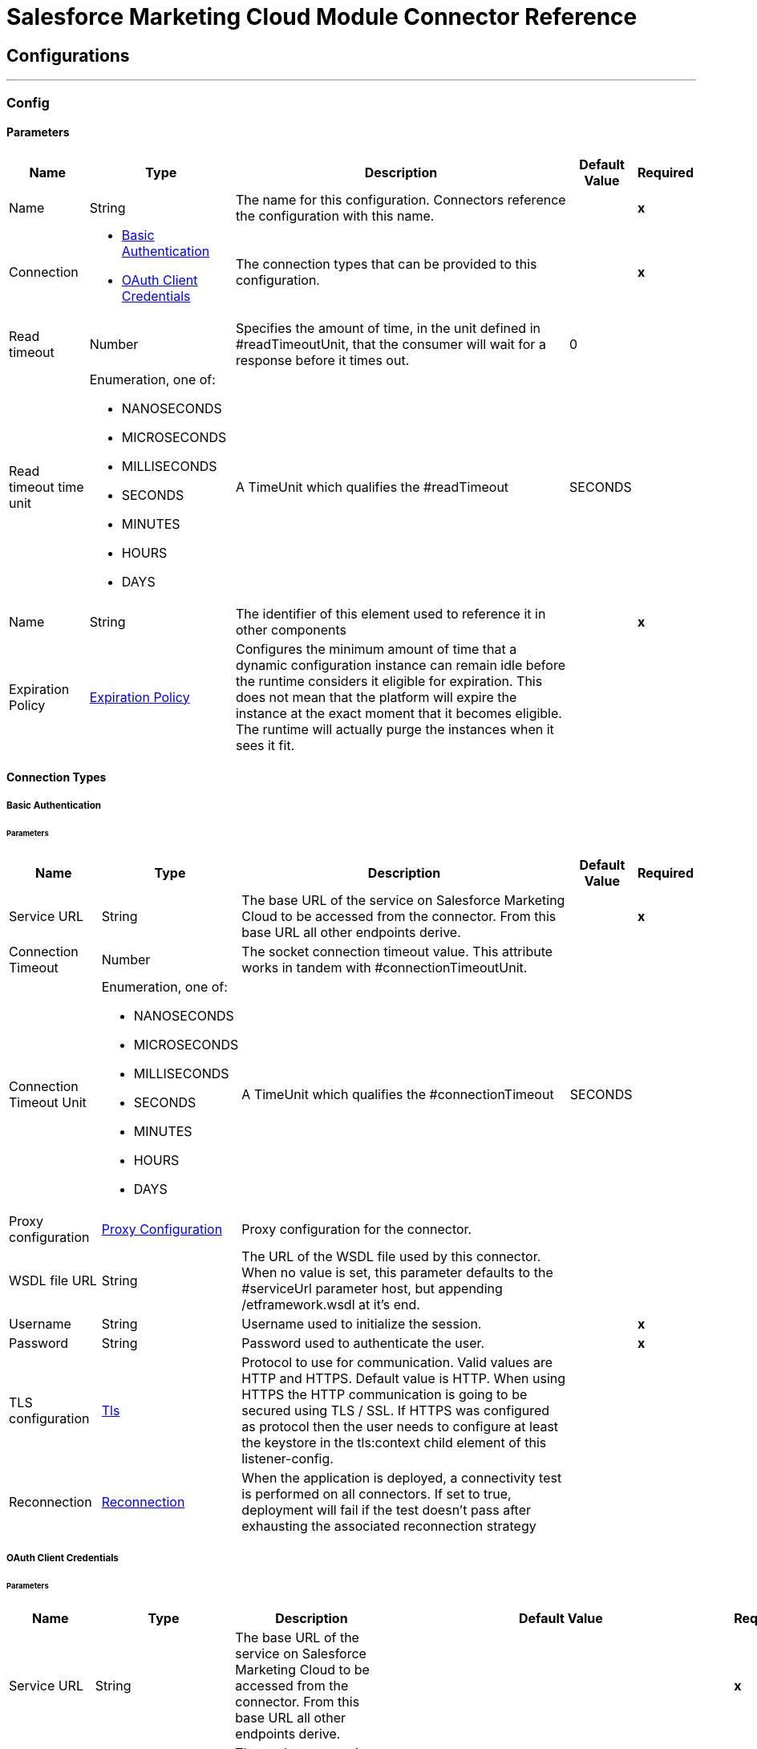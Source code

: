

= Salesforce Marketing Cloud Module Connector Reference



== Configurations
---
[[Config]]
=== Config


==== Parameters

[%header%autowidth.spread]
|===
| Name | Type | Description | Default Value | Required
|Name | String | The name for this configuration. Connectors reference the configuration with this name. | | *x*{nbsp}
| Connection a| * <<Config_Basic, Basic Authentication>> {nbsp}
* <<Config_OauthClientCredentials, OAuth Client Credentials>> {nbsp}
 | The connection types that can be provided to this configuration. | | *x*{nbsp}
| Read timeout a| Number |  Specifies the amount of time, in the unit defined in #readTimeoutUnit, that the consumer will wait for a response before it times out. |  0 | {nbsp}
| Read timeout time unit a| Enumeration, one of:

** NANOSECONDS
** MICROSECONDS
** MILLISECONDS
** SECONDS
** MINUTES
** HOURS
** DAYS |  A TimeUnit which qualifies the #readTimeout |  SECONDS | {nbsp}
| Name a| String |  The identifier of this element used to reference it in other components |  | *x*{nbsp}
| Expiration Policy a| <<ExpirationPolicy>> |  Configures the minimum amount of time that a dynamic configuration instance can remain idle before the runtime considers it eligible for expiration. This does not mean that the platform will expire the instance at the exact moment that it becomes eligible. The runtime will actually purge the instances when it sees it fit. |  | {nbsp}
|===

==== Connection Types
[[Config_Basic]]
===== Basic Authentication


====== Parameters

[%header%autowidth.spread]
|===
| Name | Type | Description | Default Value | Required
| Service URL a| String |  The base URL of the service on Salesforce Marketing Cloud to be accessed from the connector. From this base URL all other endpoints derive. |  | *x*{nbsp}
| Connection Timeout a| Number |  The socket connection timeout value. This attribute works in tandem with #connectionTimeoutUnit. |  | {nbsp}
| Connection Timeout Unit a| Enumeration, one of:

** NANOSECONDS
** MICROSECONDS
** MILLISECONDS
** SECONDS
** MINUTES
** HOURS
** DAYS |  A TimeUnit which qualifies the #connectionTimeout |  SECONDS | {nbsp}
| Proxy configuration a| <<ProxyConfiguration>> |  Proxy configuration for the connector. |  | {nbsp}
| WSDL file URL a| String |  The URL of the WSDL file used by this connector. When no value is set, this parameter defaults to the #serviceUrl parameter host, but appending /etframework.wsdl at it's end. |  | {nbsp}
| Username a| String |  Username used to initialize the session. |  | *x*{nbsp}
| Password a| String |  Password used to authenticate the user. |  | *x*{nbsp}
| TLS configuration a| <<Tls>> |  Protocol to use for communication. Valid values are HTTP and HTTPS. Default value is HTTP. When using HTTPS the HTTP communication is going to be secured using TLS / SSL. If HTTPS was configured as protocol then the user needs to configure at least the keystore in the tls:context child element of this listener-config. |  | {nbsp}
| Reconnection a| <<Reconnection>> |  When the application is deployed, a connectivity test is performed on all connectors. If set to true, deployment will fail if the test doesn't pass after exhausting the associated reconnection strategy |  | {nbsp}
|===
[[Config_OauthClientCredentials]]
===== OAuth Client Credentials


====== Parameters

[%header%autowidth.spread]
|===
| Name | Type | Description | Default Value | Required
| Service URL a| String |  The base URL of the service on Salesforce Marketing Cloud to be accessed from the connector. From this base URL all other endpoints derive. |  | *x*{nbsp}
| Connection Timeout a| Number |  The socket connection timeout value. This attribute works in tandem with #connectionTimeoutUnit. |  | {nbsp}
| Connection Timeout Unit a| Enumeration, one of:

** NANOSECONDS
** MICROSECONDS
** MILLISECONDS
** SECONDS
** MINUTES
** HOURS
** DAYS |  A TimeUnit which qualifies the #connectionTimeout |  SECONDS | {nbsp}
| Proxy configuration a| <<ProxyConfiguration>> |  Proxy configuration for the connector. |  | {nbsp}
| WSDL file URL a| String |  The URL of the WSDL file used by this connector. When no value is set, this parameter defaults to the #serviceUrl parameter host, but appending /etframework.wsdl at it's end. |  | {nbsp}
| TLS configuration a| <<Tls>> |  Protocol to use for communication. Valid values are HTTP and HTTPS. Default value is HTTP. When using HTTPS the HTTP communication is going to be secured using TLS / SSL. If HTTPS was configured as protocol then the user needs to configure at least the keystore in the tls:context child element of this listener-config. |  | {nbsp}
| Reconnection a| <<Reconnection>> |  When the application is deployed, a connectivity test is performed on all connectors. If set to true, deployment will fail if the test doesn't pass after exhausting the associated reconnection strategy |  | {nbsp}
| Client Id a| String |  The OAuth client id as registered with the service provider |  | *x*{nbsp}
| Client Secret a| String |  The OAuth client secret as registered with the service provider |  | *x*{nbsp}
| Token Url a| String |  The service provider's token endpoint URL |  https://{domain}.auth.marketingcloudapis.com/v2/token | {nbsp}
| Scopes a| String |  The OAuth scopes to be requested during the dance. If not provided, it will default to those in the annotation |  | {nbsp}
| Object Store a| String |  A reference to the object store that should be used to store each resource owner id's data. If not specified, runtime will automatically provision the default one. |  | {nbsp}
|===

==== Associated Operations
* <<Configure>> {nbsp}
* <<Create>> {nbsp}
* <<Delete>> {nbsp}
* <<Perform>> {nbsp}
* <<Retrieve>> {nbsp}
* <<ScheduleStart>> {nbsp}
* <<Unauthorize>> {nbsp}
* <<Update>> {nbsp}
* <<Upsert>> {nbsp}

==== Associated Sources
* <<ModifiedObjectListener>> {nbsp}
* <<NewObjectListener>> {nbsp}


== Operations

[[Configure]]
== Configure action
`<sfdc-marketing-cloud:configure>`


Operation that allows to configurate actions. IMPORTANT: When you map your objects to the input of this message processor keep in mind that they need to match the expected type of the object at Salesforce Marketing Cloud.


=== Parameters

[%header%autowidth.spread]
|===
| Name | Type | Description | Default Value | Required
| Configuration | String | The name of the configuration to use. | | *x*{nbsp}
| Configurations a| Array of Object |  An array of one or more configurations to be updated . |  #[payload] | {nbsp}
| Configure Options a| Object |  Options that can be made on the configure operation |  | {nbsp}
| Config Ref a| ConfigurationProvider |  The name of the configuration to be used to execute this component |  | *x*{nbsp}
| Action a| String |  The type of action to perform. |  | *x*{nbsp}
| Object Type a| String |  The type of object being performed the action on. |  | *x*{nbsp}
| Amount a| Number |  Specifies the amount of time, in the unit defined in #readTimeoutUnit, that the consumer will wait for a response before it times out. |  | {nbsp}
| Time unit a| Enumeration, one of:

** NANOSECONDS
** MICROSECONDS
** MILLISECONDS
** SECONDS
** MINUTES
** HOURS
** DAYS |  A TimeUnit which qualifies the #readTimeout |  | {nbsp}
| Target Variable a| String |  The name of a variable on which the operation's output will be placed |  | {nbsp}
| Target Value a| String |  An expression that will be evaluated against the operation's output and the outcome of that expression will be stored in the target variable |  #[payload] | {nbsp}
| Reconnection Strategy a| * <<Reconnect>>
* <<ReconnectForever>> |  A retry strategy in case of connectivity errors |  | {nbsp}
|===

=== Output

[%autowidth.spread]
|===
| *Type* a| Object
|===

=== For Configurations

* <<Config>> {nbsp}

=== Throws

* SFDC-MARKETING-CLOUD:CONNECTIVITY {nbsp}
* SFDC-MARKETING-CLOUD:INVALID_INPUT {nbsp}
* SFDC-MARKETING-CLOUD:PARSING {nbsp}
* SFDC-MARKETING-CLOUD:RETRY_EXHAUSTED {nbsp}
* SFDC-MARKETING-CLOUD:THROTTLED {nbsp}


[[Create]]
== Create entities
`<sfdc-marketing-cloud:create>`


Creates one or more API objects IMPORTANT: When you map your objects to the input of this message processor keep in mind that they need to match the expected type of the object at Salesforce Marketing Cloud.


=== Parameters

[%header%autowidth.spread]
|===
| Name | Type | Description | Default Value | Required
| Configuration | String | The name of the configuration to use. | | *x*{nbsp}
| Object Type a| String |  Type of API object to create |  | *x*{nbsp}
| Api Objects a| Array of Object |  An array of one or more API Objects. |  #[payload] | {nbsp}
| CreateOptions a| Object |  Options that can be made on the create operation |  | {nbsp}
| Config Ref a| ConfigurationProvider |  The name of the configuration to be used to execute this component |  | *x*{nbsp}
| Amount a| Number |  Specifies the amount of time, in the unit defined in #readTimeoutUnit, that the consumer will wait for a response before it times out. |  | {nbsp}
| Time unit a| Enumeration, one of:

** NANOSECONDS
** MICROSECONDS
** MILLISECONDS
** SECONDS
** MINUTES
** HOURS
** DAYS |  A TimeUnit which qualifies the #readTimeout |  | {nbsp}
| Target Variable a| String |  The name of a variable on which the operation's output will be placed |  | {nbsp}
| Target Value a| String |  An expression that will be evaluated against the operation's output and the outcome of that expression will be stored in the target variable |  #[payload] | {nbsp}
| Reconnection Strategy a| * <<Reconnect>>
* <<ReconnectForever>> |  A retry strategy in case of connectivity errors |  | {nbsp}
|===

=== Output

[%autowidth.spread]
|===
| *Type* a| Object
|===

=== For Configurations

* <<Config>> {nbsp}

=== Throws

* SFDC-MARKETING-CLOUD:CONNECTIVITY {nbsp}
* SFDC-MARKETING-CLOUD:INVALID_INPUT {nbsp}
* SFDC-MARKETING-CLOUD:PARSING {nbsp}
* SFDC-MARKETING-CLOUD:RETRY_EXHAUSTED {nbsp}
* SFDC-MARKETING-CLOUD:THROTTLED {nbsp}


[[Delete]]
== Delete objects
`<sfdc-marketing-cloud:delete>`


Deletes one or more API Objects from your organization's data.


=== Parameters

[%header%autowidth.spread]
|===
| Name | Type | Description | Default Value | Required
| Configuration | String | The name of the configuration to use. | | *x*{nbsp}
| Object Type a| String |  Type of object to delete |  | *x*{nbsp}
| Api Objects a| Array of Object |  An array of one or more API Objects . |  #[payload] | {nbsp}
| DeleteOptions a| Object |  Options that can be made on the delete operation |  | {nbsp}
| Config Ref a| ConfigurationProvider |  The name of the configuration to be used to execute this component |  | *x*{nbsp}
| Amount a| Number |  Specifies the amount of time, in the unit defined in #readTimeoutUnit, that the consumer will wait for a response before it times out. |  | {nbsp}
| Time unit a| Enumeration, one of:

** NANOSECONDS
** MICROSECONDS
** MILLISECONDS
** SECONDS
** MINUTES
** HOURS
** DAYS |  A TimeUnit which qualifies the #readTimeout |  | {nbsp}
| Target Variable a| String |  The name of a variable on which the operation's output will be placed |  | {nbsp}
| Target Value a| String |  An expression that will be evaluated against the operation's output and the outcome of that expression will be stored in the target variable |  #[payload] | {nbsp}
| Reconnection Strategy a| * <<Reconnect>>
* <<ReconnectForever>> |  A retry strategy in case of connectivity errors |  | {nbsp}
|===

=== Output

[%autowidth.spread]
|===
| *Type* a| Object
|===

=== For Configurations

* <<Config>> {nbsp}

=== Throws

* SFDC-MARKETING-CLOUD:CONNECTIVITY {nbsp}
* SFDC-MARKETING-CLOUD:INVALID_INPUT {nbsp}
* SFDC-MARKETING-CLOUD:PARSING {nbsp}
* SFDC-MARKETING-CLOUD:RETRY_EXHAUSTED {nbsp}
* SFDC-MARKETING-CLOUD:THROTTLED {nbsp}


[[Perform]]
== Perform action
`<sfdc-marketing-cloud:perform>`


Performs an Action on a determined type of object. IMPORTANT: When you map your objects to the input of this message processor keep in mind that they need to match the expected type of the object at Salesforce Marketing Cloud.


=== Parameters

[%header%autowidth.spread]
|===
| Name | Type | Description | Default Value | Required
| Configuration | String | The name of the configuration to use. | | *x*{nbsp}
| Definitions a| Array of Object |  An array of one or more definitions for the perform operation. |  #[payload] | {nbsp}
| Perform Options a| Object |  Options that can be made on the perform operation. |  | {nbsp}
| Config Ref a| ConfigurationProvider |  The name of the configuration to be used to execute this component |  | *x*{nbsp}
| Action a| String |  The type of action to perform. |  | *x*{nbsp}
| Object Type a| String |  The type of object being performed the action on. |  | *x*{nbsp}
| Amount a| Number |  Specifies the amount of time, in the unit defined in #readTimeoutUnit, that the consumer will wait for a response before it times out. |  | {nbsp}
| Time unit a| Enumeration, one of:

** NANOSECONDS
** MICROSECONDS
** MILLISECONDS
** SECONDS
** MINUTES
** HOURS
** DAYS |  A TimeUnit which qualifies the #readTimeout |  | {nbsp}
| Target Variable a| String |  The name of a variable on which the operation's output will be placed |  | {nbsp}
| Target Value a| String |  An expression that will be evaluated against the operation's output and the outcome of that expression will be stored in the target variable |  #[payload] | {nbsp}
| Reconnection Strategy a| * <<Reconnect>>
* <<ReconnectForever>> |  A retry strategy in case of connectivity errors |  | {nbsp}
|===

=== Output

[%autowidth.spread]
|===
| *Type* a| Object
|===

=== For Configurations

* <<Config>> {nbsp}

=== Throws

* SFDC-MARKETING-CLOUD:CONNECTIVITY {nbsp}
* SFDC-MARKETING-CLOUD:INVALID_INPUT {nbsp}
* SFDC-MARKETING-CLOUD:PARSING {nbsp}
* SFDC-MARKETING-CLOUD:RETRY_EXHAUSTED {nbsp}
* SFDC-MARKETING-CLOUD:THROTTLED {nbsp}


[[Retrieve]]
== Retrieve entities
`<sfdc-marketing-cloud:retrieve>`


The Retrieve method enables the retrieval of a single object type. This method retrieves specified object properties only. Filters can be applied to retrieves to ensure that only relevant results are returned. Only the properties that have values for the object are returned. If an object that is requested does not exist, no results are returned.


=== Parameters

[%header%autowidth.spread]
|===
| Name | Type | Description | Default Value | Required
| Configuration | String | The name of the configuration to use. | | *x*{nbsp}
| Query a| String |  Query describing the objects that you want to retrieve |  | *x*{nbsp}
| RetrieveOptions a| Object |  Options that can be made on the update operation |  | {nbsp}
| Config Ref a| ConfigurationProvider |  The name of the configuration to be used to execute this component |  | *x*{nbsp}
| Streaming Strategy a| * <<RepeatableInMemoryIterable>>
* <<RepeatableFileStoreIterable>>
* non-repeatable-iterable |  Configure if repeatable streams should be used and their behaviour |  | {nbsp}
| Amount a| Number |  Specifies the amount of time, in the unit defined in #readTimeoutUnit, that the consumer will wait for a response before it times out. |  | {nbsp}
| Time unit a| Enumeration, one of:

** NANOSECONDS
** MICROSECONDS
** MILLISECONDS
** SECONDS
** MINUTES
** HOURS
** DAYS |  A TimeUnit which qualifies the #readTimeout |  | {nbsp}
| Target Variable a| String |  The name of a variable on which the operation's output will be placed |  | {nbsp}
| Target Value a| String |  An expression that will be evaluated against the operation's output and the outcome of that expression will be stored in the target variable |  #[payload] | {nbsp}
| Reconnection Strategy a| * <<Reconnect>>
* <<ReconnectForever>> |  A retry strategy in case of connectivity errors |  | {nbsp}
|===

=== Output

[%autowidth.spread]
|===
| *Type* a| Array of Object
|===

=== For Configurations

* <<Config>> {nbsp}

=== Throws

* SFDC-MARKETING-CLOUD:INVALID_INPUT {nbsp}
* SFDC-MARKETING-CLOUD:PARSING {nbsp}
* SFDC-MARKETING-CLOUD:THROTTLED {nbsp}


[[ScheduleStart]]
== Schedule start action
`<sfdc-marketing-cloud:schedule-start>`


Schedules an action or event to occur at a specific time. IMPORTANT: When you map your objects to the input of this message processor keep in mind that they need to match the expected type of the object at Salesforce Marketing Cloud.


=== Parameters

[%header%autowidth.spread]
|===
| Name | Type | Description | Default Value | Required
| Configuration | String | The name of the configuration to use. | | *x*{nbsp}
| Object Type a| String |  Type of object to do a schedule on |  | *x*{nbsp}
| Interactions a| Array of Object |  An array of one or more interactions in the schedule operation |  #[payload] | {nbsp}
| Schedule Definitions a| Object |  A schedule definition used for the schedule operation |  | *x*{nbsp}
| Schedule Options a| Object |  Options that can be made on the schedule operation |  | {nbsp}
| Config Ref a| ConfigurationProvider |  The name of the configuration to be used to execute this component |  | *x*{nbsp}
| Amount a| Number |  Specifies the amount of time, in the unit defined in #readTimeoutUnit, that the consumer will wait for a response before it times out. |  | {nbsp}
| Time unit a| Enumeration, one of:

** NANOSECONDS
** MICROSECONDS
** MILLISECONDS
** SECONDS
** MINUTES
** HOURS
** DAYS |  A TimeUnit which qualifies the #readTimeout |  | {nbsp}
| Target Variable a| String |  The name of a variable on which the operation's output will be placed |  | {nbsp}
| Target Value a| String |  An expression that will be evaluated against the operation's output and the outcome of that expression will be stored in the target variable |  #[payload] | {nbsp}
| Reconnection Strategy a| * <<Reconnect>>
* <<ReconnectForever>> |  A retry strategy in case of connectivity errors |  | {nbsp}
|===

=== Output

[%autowidth.spread]
|===
| *Type* a| Object
|===

=== For Configurations

* <<Config>> {nbsp}

=== Throws

* SFDC-MARKETING-CLOUD:CONNECTIVITY {nbsp}
* SFDC-MARKETING-CLOUD:INVALID_INPUT {nbsp}
* SFDC-MARKETING-CLOUD:PARSING {nbsp}
* SFDC-MARKETING-CLOUD:RETRY_EXHAUSTED {nbsp}
* SFDC-MARKETING-CLOUD:THROTTLED {nbsp}


[[Unauthorize]]
== Unauthorize
`<sfdc-marketing-cloud:unauthorize>`


Deletes all the access token information of a given resource owner id so that it's impossible to execute any operation for that user without doing the authorization dance again


=== Parameters

[%header%autowidth.spread]
|===
| Name | Type | Description | Default Value | Required
| Configuration | String | The name of the configuration to use. | | *x*{nbsp}
| Config Ref a| ConfigurationProvider |  The name of the configuration to be used to execute this component |  | *x*{nbsp}
|===


=== For Configurations

* <<Config>> {nbsp}



[[Update]]
== Update entities
`<sfdc-marketing-cloud:update>`


Updates one or more API objects IMPORTANT: When you map your objects to the input of this message processor keep in mind that they need to match the expected type of the object at Salesforce Marketing Cloud.


=== Parameters

[%header%autowidth.spread]
|===
| Name | Type | Description | Default Value | Required
| Configuration | String | The name of the configuration to use. | | *x*{nbsp}
| Object Type a| String |  Type of object to update |  | *x*{nbsp}
| Api Objects a| Array of Object |  An array of one or more API Objects . |  #[payload] | {nbsp}
| UpdateOptions a| Object |  Options that can be made on the update operation |  | {nbsp}
| Config Ref a| ConfigurationProvider |  The name of the configuration to be used to execute this component |  | *x*{nbsp}
| Amount a| Number |  Specifies the amount of time, in the unit defined in #readTimeoutUnit, that the consumer will wait for a response before it times out. |  | {nbsp}
| Time unit a| Enumeration, one of:

** NANOSECONDS
** MICROSECONDS
** MILLISECONDS
** SECONDS
** MINUTES
** HOURS
** DAYS |  A TimeUnit which qualifies the #readTimeout |  | {nbsp}
| Target Variable a| String |  The name of a variable on which the operation's output will be placed |  | {nbsp}
| Target Value a| String |  An expression that will be evaluated against the operation's output and the outcome of that expression will be stored in the target variable |  #[payload] | {nbsp}
| Reconnection Strategy a| * <<Reconnect>>
* <<ReconnectForever>> |  A retry strategy in case of connectivity errors |  | {nbsp}
|===

=== Output

[%autowidth.spread]
|===
| *Type* a| Object
|===

=== For Configurations

* <<Config>> {nbsp}

=== Throws

* SFDC-MARKETING-CLOUD:CONNECTIVITY {nbsp}
* SFDC-MARKETING-CLOUD:INVALID_INPUT {nbsp}
* SFDC-MARKETING-CLOUD:PARSING {nbsp}
* SFDC-MARKETING-CLOUD:RETRY_EXHAUSTED {nbsp}
* SFDC-MARKETING-CLOUD:THROTTLED {nbsp}


[[Upsert]]
== Upsert entities
`<sfdc-marketing-cloud:upsert>`


Upserts one or more API objects IMPORTANT: When you map your objects to the input of this message processor keep in mind that they need to match the expected type of the object at Salesforce Marketing Cloud. This operation performs Create with the SaveAction in the CreateOptions for the fields set to UPDATE_ADD.


=== Parameters

[%header%autowidth.spread]
|===
| Name | Type | Description | Default Value | Required
| Configuration | String | The name of the configuration to use. | | *x*{nbsp}
| Object Type a| String |  Type of API object to upsert |  | *x*{nbsp}
| Api Objects a| Array of Object |  An array of one or more API Objects . |  #[payload] | {nbsp}
| UpsertOptions a| Object |  Options that can be made on the upsert operation |  | {nbsp}
| Config Ref a| ConfigurationProvider |  The name of the configuration to be used to execute this component |  | *x*{nbsp}
| Amount a| Number |  Specifies the amount of time, in the unit defined in #readTimeoutUnit, that the consumer will wait for a response before it times out. |  | {nbsp}
| Time unit a| Enumeration, one of:

** NANOSECONDS
** MICROSECONDS
** MILLISECONDS
** SECONDS
** MINUTES
** HOURS
** DAYS |  A TimeUnit which qualifies the #readTimeout |  | {nbsp}
| Target Variable a| String |  The name of a variable on which the operation's output will be placed |  | {nbsp}
| Target Value a| String |  An expression that will be evaluated against the operation's output and the outcome of that expression will be stored in the target variable |  #[payload] | {nbsp}
| Reconnection Strategy a| * <<Reconnect>>
* <<ReconnectForever>> |  A retry strategy in case of connectivity errors |  | {nbsp}
|===

=== Output

[%autowidth.spread]
|===
| *Type* a| Object
|===

=== For Configurations

* <<Config>> {nbsp}

=== Throws

* SFDC-MARKETING-CLOUD:CONNECTIVITY {nbsp}
* SFDC-MARKETING-CLOUD:INVALID_INPUT {nbsp}
* SFDC-MARKETING-CLOUD:PARSING {nbsp}
* SFDC-MARKETING-CLOUD:RETRY_EXHAUSTED {nbsp}
* SFDC-MARKETING-CLOUD:THROTTLED {nbsp}


== Sources

[[ModifiedObjectListener]]
== On modified object
`<sfdc-marketing-cloud:modified-object-listener>`


=== Parameters

[%header%autowidth.spread]
|===
| Name | Type | Description | Default Value | Required
| Configuration | String | The name of the configuration to use. | | *x*{nbsp}
| Since a| String |  Specify a date in the yyyy-MM-dd HH:mm:ss (i.e. 2017-03-17 16:30:40) to retrieve the selected objects |  | {nbsp}
| Amount a| Number |  Specifies the amount of time, in the unit defined in #readTimeoutUnit, that the consumer will wait for a response before it times out. |  | {nbsp}
| Time unit a| Enumeration, one of:

** NANOSECONDS
** MICROSECONDS
** MILLISECONDS
** SECONDS
** MINUTES
** HOURS
** DAYS |  A TimeUnit which qualifies the #readTimeout |  | {nbsp}
| Object type a| String |  |  | *x*{nbsp}
| Config Ref a| ConfigurationProvider |  The name of the configuration to be used to execute this component |  | *x*{nbsp}
| Primary Node Only a| Boolean |  Whether this source should only be executed on the primary node when runnning in Cluster |  | {nbsp}
| Scheduling Strategy a| scheduling-strategy |  Configures the scheduler that triggers the polling |  | *x*{nbsp}
| Redelivery Policy a| <<RedeliveryPolicy>> |  Defines a policy for processing the redelivery of the same message |  | {nbsp}
| Reconnection Strategy a| * <<Reconnect>>
* <<ReconnectForever>> |  A retry strategy in case of connectivity errors |  | {nbsp}
|===

=== Output

[%autowidth.spread]
|===
| *Type* a| Object
| *Attributes Type* a| Any
|===

=== For Configurations

* <<Config>> {nbsp}



[[NewObjectListener]]
== On new object
`<sfdc-marketing-cloud:new-object-listener>`


=== Parameters

[%header%autowidth.spread]
|===
| Name | Type | Description | Default Value | Required
| Configuration | String | The name of the configuration to use. | | *x*{nbsp}
| Since a| String |  Specify a date in the yyyy-MM-dd HH:mm:ss (i.e. 2017-03-17 16:30:40) to retrieve the selected objects |  | {nbsp}
| Amount a| Number |  Specifies the amount of time, in the unit defined in #readTimeoutUnit, that the consumer will wait for a response before it times out. |  | {nbsp}
| Time unit a| Enumeration, one of:

** NANOSECONDS
** MICROSECONDS
** MILLISECONDS
** SECONDS
** MINUTES
** HOURS
** DAYS |  A TimeUnit which qualifies the #readTimeout |  | {nbsp}
| Object type a| String |  |  | *x*{nbsp}
| Config Ref a| ConfigurationProvider |  The name of the configuration to be used to execute this component |  | *x*{nbsp}
| Primary Node Only a| Boolean |  Whether this source should only be executed on the primary node when runnning in Cluster |  | {nbsp}
| Scheduling Strategy a| scheduling-strategy |  Configures the scheduler that triggers the polling |  | *x*{nbsp}
| Redelivery Policy a| <<RedeliveryPolicy>> |  Defines a policy for processing the redelivery of the same message |  | {nbsp}
| Reconnection Strategy a| * <<Reconnect>>
* <<ReconnectForever>> |  A retry strategy in case of connectivity errors |  | {nbsp}
|===

=== Output

[%autowidth.spread]
|===
| *Type* a| Object
| *Attributes Type* a| Any
|===

=== For Configurations

* <<Config>> {nbsp}



== Types
[[ProxyConfiguration]]
=== Proxy Configuration

[cols=".^20%,.^25%,.^30%,.^15%,.^10%", options="header"]
|======================
| Field | Type | Description | Default Value | Required
| Host a| String | Host where the proxy requests will be sent. |  | x
| Port a| Number | Port where the proxy requests will be sent. |  | x
| Username a| String | The username to authenticate against the proxy. |  | 
| Password a| String | The password to authenticate against the proxy. |  | 
| Non Proxy Hosts a| Array of String | A list of hosts against which the proxy should not be used. |  | 
| Ntlm Domain a| String | The domain to authenticate against the proxy. |  | 
|======================

[[Tls]]
=== Tls

[cols=".^20%,.^25%,.^30%,.^15%,.^10%", options="header"]
|======================
| Field | Type | Description | Default Value | Required
| Enabled Protocols a| String | A comma separated list of protocols enabled for this context. |  | 
| Enabled Cipher Suites a| String | A comma separated list of cipher suites enabled for this context. |  | 
| Trust Store a| <<TrustStore>> |  |  | 
| Key Store a| <<KeyStore>> |  |  | 
| Revocation Check a| * <<StandardRevocationCheck>>
* <<CustomOcspResponder>>
* <<CrlFile>> |  |  | 
|======================

[[TrustStore]]
=== Trust Store

[cols=".^20%,.^25%,.^30%,.^15%,.^10%", options="header"]
|======================
| Field | Type | Description | Default Value | Required
| Path a| String | The location (which will be resolved relative to the current classpath and file system, if possible) of the trust store. |  | 
| Password a| String | The password used to protect the trust store. |  | 
| Type a| String | The type of store used. |  | 
| Algorithm a| String | The algorithm used by the trust store. |  | 
| Insecure a| Boolean | If true, no certificate validations will be performed, rendering connections vulnerable to attacks. Use at your own risk. |  | 
|======================

[[KeyStore]]
=== Key Store

[cols=".^20%,.^25%,.^30%,.^15%,.^10%", options="header"]
|======================
| Field | Type | Description | Default Value | Required
| Path a| String | The location (which will be resolved relative to the current classpath and file system, if possible) of the key store. |  | 
| Type a| String | The type of store used. |  | 
| Alias a| String | When the key store contains many private keys, this attribute indicates the alias of the key that should be used. If not defined, the first key in the file will be used by default. |  | 
| Key Password a| String | The password used to protect the private key. |  | 
| Password a| String | The password used to protect the key store. |  | 
| Algorithm a| String | The algorithm used by the key store. |  | 
|======================

[[StandardRevocationCheck]]
=== Standard Revocation Check

[cols=".^20%,.^25%,.^30%,.^15%,.^10%", options="header"]
|======================
| Field | Type | Description | Default Value | Required
| Only End Entities a| Boolean | Only verify the last element of the certificate chain. |  | 
| Prefer Crls a| Boolean | Try CRL instead of OCSP first. |  | 
| No Fallback a| Boolean | Do not use the secondary checking method (the one not selected before). |  | 
| Soft Fail a| Boolean | Avoid verification failure when the revocation server can not be reached or is busy. |  | 
|======================

[[CustomOcspResponder]]
=== Custom Ocsp Responder

[cols=".^20%,.^25%,.^30%,.^15%,.^10%", options="header"]
|======================
| Field | Type | Description | Default Value | Required
| Url a| String | The URL of the OCSP responder. |  | 
| Cert Alias a| String | Alias of the signing certificate for the OCSP response (must be in the trust store), if present. |  | 
|======================

[[CrlFile]]
=== Crl File

[cols=".^20%,.^25%,.^30%,.^15%,.^10%", options="header"]
|======================
| Field | Type | Description | Default Value | Required
| Path a| String | The path to the CRL file. |  | 
|======================

[[Reconnection]]
=== Reconnection

[cols=".^20%,.^25%,.^30%,.^15%,.^10%", options="header"]
|======================
| Field | Type | Description | Default Value | Required
| Fails Deployment a| Boolean | When the application is deployed, a connectivity test is performed on all connectors. If set to true, deployment will fail if the test doesn't pass after exhausting the associated reconnection strategy |  | 
| Reconnection Strategy a| * <<Reconnect>>
* <<ReconnectForever>> | The reconnection strategy to use |  | 
|======================

[[Reconnect]]
=== Reconnect

[cols=".^20%,.^25%,.^30%,.^15%,.^10%", options="header"]
|======================
| Field | Type | Description | Default Value | Required
| Frequency a| Number | How often (in ms) to reconnect |  | 
| Blocking a| Boolean | If false, the reconnection strategy will run in a separate, non-blocking thread |  | 
| Count a| Number | How many reconnection attempts to make |  | 
|======================

[[ReconnectForever]]
=== Reconnect Forever

[cols=".^20%,.^25%,.^30%,.^15%,.^10%", options="header"]
|======================
| Field | Type | Description | Default Value | Required
| Frequency a| Number | How often (in ms) to reconnect |  | 
| Blocking a| Boolean | If false, the reconnection strategy will run in a separate, non-blocking thread |  | 
|======================

[[ExpirationPolicy]]
=== Expiration Policy

[cols=".^20%,.^25%,.^30%,.^15%,.^10%", options="header"]
|======================
| Field | Type | Description | Default Value | Required
| Max Idle Time a| Number | A scalar time value for the maximum amount of time a dynamic configuration instance should be allowed to be idle before it's considered eligible for expiration |  | 
| Time Unit a| Enumeration, one of:

** NANOSECONDS
** MICROSECONDS
** MILLISECONDS
** SECONDS
** MINUTES
** HOURS
** DAYS | A time unit that qualifies the maxIdleTime attribute |  | 
|======================

[[RedeliveryPolicy]]
=== Redelivery Policy

[cols=".^20%,.^25%,.^30%,.^15%,.^10%", options="header"]
|======================
| Field | Type | Description | Default Value | Required
| Max Redelivery Count a| Number | The maximum number of times a message can be redelivered and processed unsuccessfully before triggering process-failed-message |  | 
| Message Digest Algorithm a| String | The secure hashing algorithm to use. If not set, the default is SHA-256. |  | 
| Message Identifier a| <<RedeliveryPolicyMessageIdentifier>> | Defines which strategy is used to identify the messages. |  | 
| Object Store a| ObjectStore | The object store where the redelivery counter for each message is going to be stored. |  | 
|======================

[[RedeliveryPolicyMessageIdentifier]]
=== Redelivery Policy Message Identifier

[cols=".^20%,.^25%,.^30%,.^15%,.^10%", options="header"]
|======================
| Field | Type | Description | Default Value | Required
| Use Secure Hash a| Boolean | Whether to use a secure hash algorithm to identify a redelivered message |  | 
| Id Expression a| String | Defines one or more expressions to use to determine when a message has been redelivered. This property may only be set if useSecureHash is false. |  | 
|======================

[[RepeatableInMemoryIterable]]
=== Repeatable In Memory Iterable

[cols=".^20%,.^25%,.^30%,.^15%,.^10%", options="header"]
|======================
| Field | Type | Description | Default Value | Required
| Initial Buffer Size a| Number | This is the amount of instances that will be initially be allowed to be kept in memory in order to consume the stream and provide random access to it. If the stream contains more data than can fit into this buffer, then it will be expanded according to the bufferSizeIncrement attribute, with an upper limit of maxInMemorySize. Default value is 100 instances. |  | 
| Buffer Size Increment a| Number | This is by how much will the buffer size by expanded if it exceeds its initial size. Setting a value of zero or lower will mean that the buffer should not expand, meaning that a STREAM_MAXIMUM_SIZE_EXCEEDED error will be raised when the buffer gets full. Default value is 100 instances. |  | 
| Max Buffer Size a| Number | This is the maximum amount of memory that will be used. If more than that is used then a STREAM_MAXIMUM_SIZE_EXCEEDED error will be raised. A value lower or equal to zero means no limit. |  | 
|======================

[[RepeatableFileStoreIterable]]
=== Repeatable File Store Iterable

[cols=".^20%,.^25%,.^30%,.^15%,.^10%", options="header"]
|======================
| Field | Type | Description | Default Value | Required
| In Memory Objects a| Number | This is the maximum amount of instances that will be kept in memory. If more than that is required, then it will start to buffer the content on disk. |  | 
| Buffer Unit a| Enumeration, one of:

** BYTE
** KB
** MB
** GB | The unit in which maxInMemorySize is expressed |  | 
|======================

